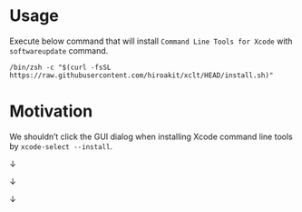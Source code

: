 * Usage

Execute below command that will install ~Command Line Tools for Xcode~ with ~softwareupdate~ command.

#+begin_src shell :eval no
/bin/zsh -c "$(curl -fsSL https://raw.githubusercontent.com/hiroakit/xclt/HEAD/install.sh)"
#+end_src

* Motivation

We shouldn’t click the GUI dialog when installing Xcode command line tools by ~xcode-select --install~.

[[file:docs/images/figure_motivation_01.png]]

↓

[[file:docs/images/figure_motivation_02.png]]

↓

[[file:docs/images/figure_motivation_03.png]]

↓

[[file:docs/images/figure_motivation_04.png]]

